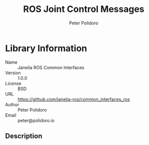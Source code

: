 #+TITLE: ROS Joint Control Messages
#+AUTHOR: Peter Polidoro
#+EMAIL: peter@polidoro.io

* Library Information
  - Name :: Janelia ROS Common Interfaces
  - Version :: 1.0.0
  - License :: BSD
  - URL :: https://github.com/janelia-ros/common_interfaces_ros
  - Author :: Peter Polidoro
  - Email :: peter@polidoro.io

** Description
